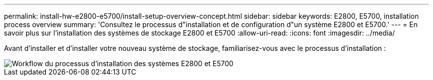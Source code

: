 ---
permalink: install-hw-e2800-e5700/install-setup-overview-concept.html 
sidebar: sidebar 
keywords: E2800, E5700, installation process overview 
summary: 'Consultez le processus d"installation et de configuration d"un système E2800 et E5700.' 
---
= En savoir plus sur l'installation des systèmes de stockage E2800 et E5700
:allow-uri-read: 
:icons: font
:imagesdir: ../media/


[role="lead"]
Avant d'installer et d'installer votre nouveau système de stockage, familiarisez-vous avec le processus d'installation :

image::../media/ef600_isi_workflow_v_2_inst-hw-e2800-e5700.bmp[Workflow du processus d'installation des systèmes E2800 et E5700]
